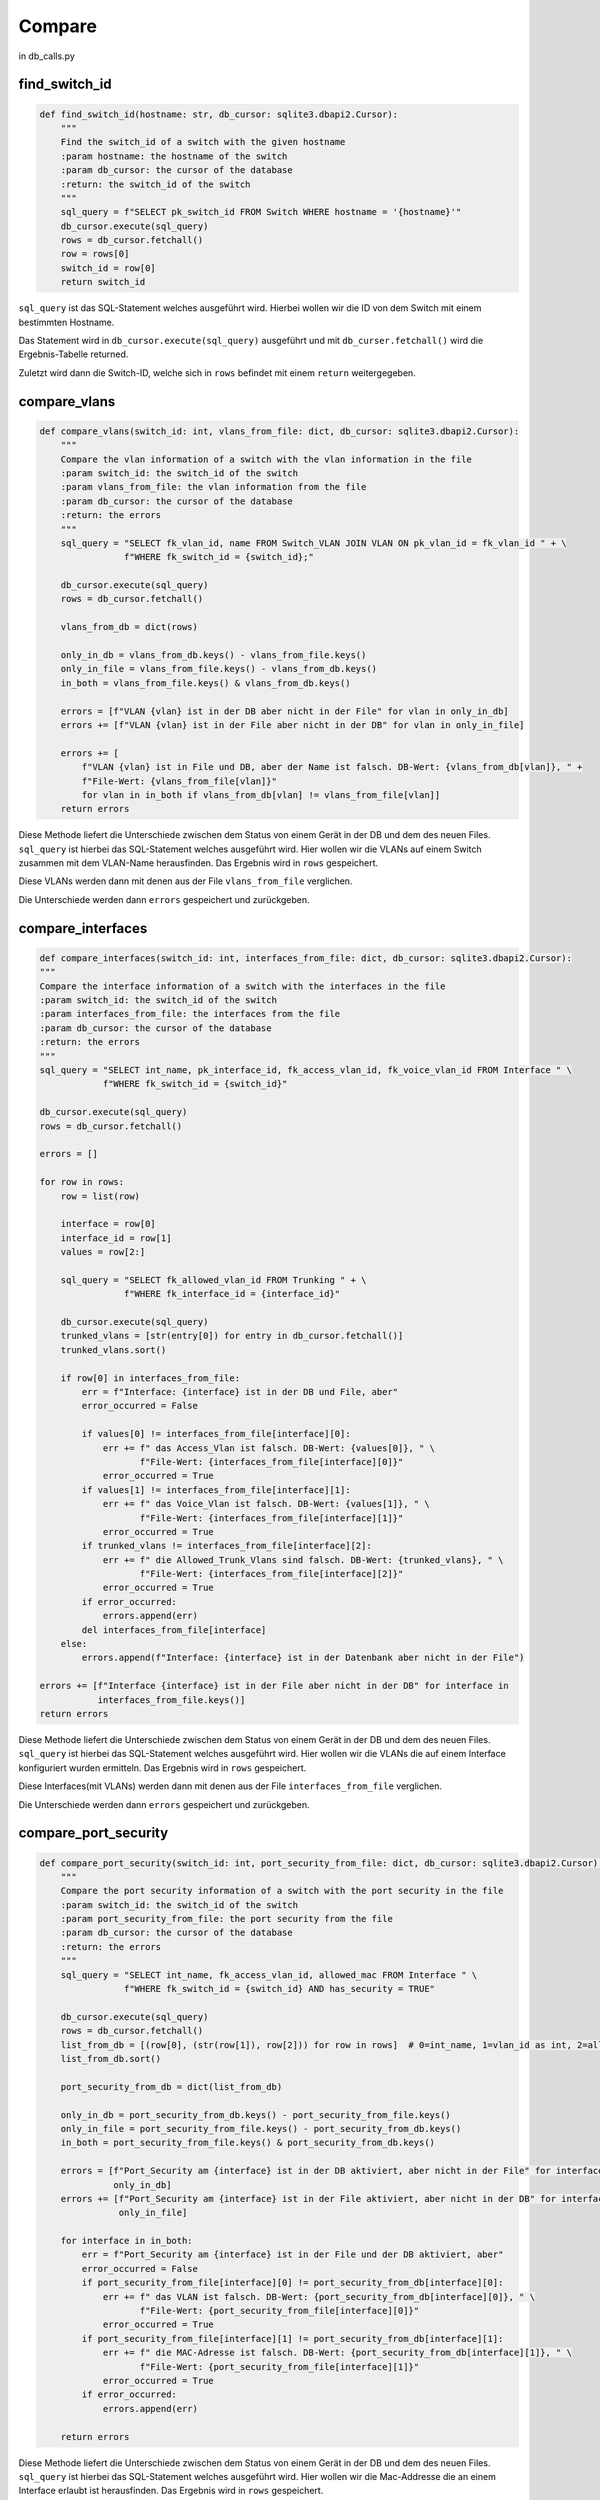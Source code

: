 Compare
=====

.. _compare:

in db_calls.py

find_switch_id
`````````````````````````````

.. code-block:: python

    def find_switch_id(hostname: str, db_cursor: sqlite3.dbapi2.Cursor):
        """
        Find the switch_id of a switch with the given hostname
        :param hostname: the hostname of the switch
        :param db_cursor: the cursor of the database
        :return: the switch_id of the switch
        """
        sql_query = f"SELECT pk_switch_id FROM Switch WHERE hostname = '{hostname}'"
        db_cursor.execute(sql_query)
        rows = db_cursor.fetchall()
        row = rows[0]
        switch_id = row[0]
        return switch_id

``sql_query`` ist das SQL-Statement welches ausgeführt wird.
Hierbei wollen wir die ID von dem Switch mit einem bestimmten Hostname.

Das Statement wird in ``db_cursor.execute(sql_query)`` ausgeführt und mit
``db_curser.fetchall()`` wird die Ergebnis-Tabelle returned.

Zuletzt wird dann die Switch-ID, welche sich in ``rows`` befindet
mit einem ``return`` weitergegeben.

        
compare_vlans
`````````````````````````````

.. code-block:: python

    def compare_vlans(switch_id: int, vlans_from_file: dict, db_cursor: sqlite3.dbapi2.Cursor):
        """
        Compare the vlan information of a switch with the vlan information in the file
        :param switch_id: the switch_id of the switch
        :param vlans_from_file: the vlan information from the file
        :param db_cursor: the cursor of the database
        :return: the errors
        """
        sql_query = "SELECT fk_vlan_id, name FROM Switch_VLAN JOIN VLAN ON pk_vlan_id = fk_vlan_id " + \
                    f"WHERE fk_switch_id = {switch_id};"

        db_cursor.execute(sql_query)
        rows = db_cursor.fetchall()

        vlans_from_db = dict(rows)

        only_in_db = vlans_from_db.keys() - vlans_from_file.keys()
        only_in_file = vlans_from_file.keys() - vlans_from_db.keys()
        in_both = vlans_from_file.keys() & vlans_from_db.keys()

        errors = [f"VLAN {vlan} ist in der DB aber nicht in der File" for vlan in only_in_db]
        errors += [f"VLAN {vlan} ist in der File aber nicht in der DB" for vlan in only_in_file]

        errors += [
            f"VLAN {vlan} ist in File und DB, aber der Name ist falsch. DB-Wert: {vlans_from_db[vlan]}, " +
            f"File-Wert: {vlans_from_file[vlan]}"
            for vlan in in_both if vlans_from_db[vlan] != vlans_from_file[vlan]]
        return errors

Diese Methode liefert die Unterschiede zwischen dem Status von einem Gerät in der DB
und dem des neuen Files. ``sql_query`` ist hierbei das SQL-Statement welches ausgeführt wird.
Hier wollen wir die VLANs auf einem Switch zusammen mit dem VLAN-Name herausfinden.
Das Ergebnis wird in ``rows`` gespeichert. 

Diese VLANs werden dann mit denen aus der File ``vlans_from_file`` verglichen.

Die Unterschiede werden dann ``errors`` gespeichert und zurückgeben.
        
compare_interfaces
`````````````````````````````

.. code-block:: python
    
    def compare_interfaces(switch_id: int, interfaces_from_file: dict, db_cursor: sqlite3.dbapi2.Cursor):
    """
    Compare the interface information of a switch with the interfaces in the file
    :param switch_id: the switch_id of the switch
    :param interfaces_from_file: the interfaces from the file
    :param db_cursor: the cursor of the database
    :return: the errors
    """
    sql_query = "SELECT int_name, pk_interface_id, fk_access_vlan_id, fk_voice_vlan_id FROM Interface " \
                f"WHERE fk_switch_id = {switch_id}"

    db_cursor.execute(sql_query)
    rows = db_cursor.fetchall()

    errors = []

    for row in rows:
        row = list(row)

        interface = row[0]
        interface_id = row[1]
        values = row[2:]

        sql_query = "SELECT fk_allowed_vlan_id FROM Trunking " + \
                    f"WHERE fk_interface_id = {interface_id}"

        db_cursor.execute(sql_query)
        trunked_vlans = [str(entry[0]) for entry in db_cursor.fetchall()]
        trunked_vlans.sort()

        if row[0] in interfaces_from_file:
            err = f"Interface: {interface} ist in der DB und File, aber"
            error_occurred = False

            if values[0] != interfaces_from_file[interface][0]:
                err += f" das Access_Vlan ist falsch. DB-Wert: {values[0]}, " \
                       f"File-Wert: {interfaces_from_file[interface][0]}"
                error_occurred = True
            if values[1] != interfaces_from_file[interface][1]:
                err += f" das Voice_Vlan ist falsch. DB-Wert: {values[1]}, " \
                       f"File-Wert: {interfaces_from_file[interface][1]}"
                error_occurred = True
            if trunked_vlans != interfaces_from_file[interface][2]:
                err += f" die Allowed_Trunk_Vlans sind falsch. DB-Wert: {trunked_vlans}, " \
                       f"File-Wert: {interfaces_from_file[interface][2]}"
                error_occurred = True
            if error_occurred:
                errors.append(err)
            del interfaces_from_file[interface]
        else:
            errors.append(f"Interface: {interface} ist in der Datenbank aber nicht in der File")

    errors += [f"Interface {interface} ist in der File aber nicht in der DB" for interface in
               interfaces_from_file.keys()]
    return errors

Diese Methode liefert die Unterschiede zwischen dem Status von einem Gerät in der DB
und dem des neuen Files. ``sql_query`` ist hierbei das SQL-Statement welches ausgeführt wird.
Hier wollen wir die VLANs die auf einem Interface konfiguriert wurden ermitteln.
Das Ergebnis wird in ``rows`` gespeichert. 

Diese Interfaces(mit VLANs) werden dann mit denen aus der File ``interfaces_from_file`` verglichen.

Die Unterschiede werden dann ``errors`` gespeichert und zurückgeben.
    
compare_port_security
`````````````````````````````

.. code-block:: python

    def compare_port_security(switch_id: int, port_security_from_file: dict, db_cursor: sqlite3.dbapi2.Cursor):
        """
        Compare the port security information of a switch with the port security in the file
        :param switch_id: the switch_id of the switch
        :param port_security_from_file: the port security from the file
        :param db_cursor: the cursor of the database
        :return: the errors
        """
        sql_query = "SELECT int_name, fk_access_vlan_id, allowed_mac FROM Interface " \
                    f"WHERE fk_switch_id = {switch_id} AND has_security = TRUE"

        db_cursor.execute(sql_query)
        rows = db_cursor.fetchall()
        list_from_db = [(row[0], (str(row[1]), row[2])) for row in rows]  # 0=int_name, 1=vlan_id as int, 2=allowed_mac
        list_from_db.sort()

        port_security_from_db = dict(list_from_db)

        only_in_db = port_security_from_db.keys() - port_security_from_file.keys()
        only_in_file = port_security_from_file.keys() - port_security_from_db.keys()
        in_both = port_security_from_file.keys() & port_security_from_db.keys()

        errors = [f"Port_Security am {interface} ist in der DB aktiviert, aber nicht in der File" for interface in
                  only_in_db]
        errors += [f"Port_Security am {interface} ist in der File aktiviert, aber nicht in der DB" for interface in
                   only_in_file]

        for interface in in_both:
            err = f"Port_Security am {interface} ist in der File und der DB aktiviert, aber"
            error_occurred = False
            if port_security_from_file[interface][0] != port_security_from_db[interface][0]:
                err += f" das VLAN ist falsch. DB-Wert: {port_security_from_db[interface][0]}, " \
                       f"File-Wert: {port_security_from_file[interface][0]}"
                error_occurred = True
            if port_security_from_file[interface][1] != port_security_from_db[interface][1]:
                err += f" die MAC-Adresse ist falsch. DB-Wert: {port_security_from_db[interface][1]}, " \
                       f"File-Wert: {port_security_from_file[interface][1]}"
                error_occurred = True
            if error_occurred:
                errors.append(err)

        return errors
    
Diese Methode liefert die Unterschiede zwischen dem Status von einem Gerät in der DB
und dem des neuen Files. ``sql_query`` ist hierbei das SQL-Statement welches ausgeführt wird.
Hier wollen wir die Mac-Addresse die an einem Interface erlaubt ist herausfinden.
Das Ergebnis wird in ``rows`` gespeichert. 

Diese Mac-Addressen werden dann mit denen aus der File ``compare_port_security`` verglichen.

Die Unterschiede werden dann ``errors`` gespeichert und zurückgeben.
    
compare_interface_descriptions
`````````````````````````````

.. code-block:: python
    
    def compare_interface_descriptions(switch_id: int, int_desc_from_file: dict, db_cursor: sqlite3.dbapi2.Cursor):
    """
    Compare the interface description of a switch with the interface descriptions in the file
    :param switch_id: the switch_id of the switch
    :param int_desc_from_file: the interface descriptions from the file
    :param db_cursor: the cursor of the database
    :return: the errors
    """
    sql_query = "SELECT int_name, status, protocol, int_description FROM Interface " \
                f"WHERE fk_switch_id = {switch_id}"

    db_cursor.execute(sql_query)
    rows = db_cursor.fetchall()
    list_from_db = [(row[0], row[1:]) for row in rows]  # 0=int_name, 1=vlan_id as int, 2=allowed_mac
    list_from_db.sort()

    int_desc_from_db = dict(list_from_db)

    in_both = int_desc_from_file.keys() & int_desc_from_db.keys()

    states = ['down', 'up', 'administratively down']
    protocols = ['down', 'up']

    errors = []
    for interface in in_both:
        if int_desc_from_db[interface][0] != int_desc_from_file[interface][0]:
            errors.append(
                f"Am Interface {interface} ist der Status falsch. "
                f"DB-Wert: {states[int_desc_from_db[interface][0]]}, "
                f"File-Wert: {states[int_desc_from_file[interface][0]]}")
        if int_desc_from_db[interface][1] != int_desc_from_file[interface][1]:
            errors.append(
                f"Am Interface {interface} ist das Protocol falsch. "
                f"DB-Wert: {protocols[int_desc_from_db[interface][1]]}, "
                f"File-Wert: {protocols[int_desc_from_file[interface][1]]}")
        if int_desc_from_db[interface][2] != int_desc_from_file[interface][2]:
            errors.append(
                f"Am Interface {interface} ist die Description falsch. "
                f"DB-Wert: {int_desc_from_db[interface][2]}, "
                f"File-Wert: {int_desc_from_file[interface][2]}")
    return errors

Diese Methode liefert die Unterschiede zwischen dem Status von einem Gerät in der DB
und dem des neuen Files. ``sql_query`` ist hierbei das SQL-Statement welches ausgeführt wird.
Hier wollen wir die Interface Stati und die Interface Descriptions von einem Switch herausfinden.
Das Ergebnis wird in ``rows`` gespeichert. 

Diese Interface Stati und die Interface Descriptions werden dann mit denen aus der File ``int_desc_from_file`` verglichen.

Die Unterschiede werden dann ``errors`` gespeichert und zurückgeben.
    
    
compare_cdp
`````````````````````````````

.. code-block:: python

    def compare_cdp(switch_id: int, cdp_from_file: dict, db_cursor: sqlite3.dbapi2.Cursor):
        """
        Compare the cdp information of a switch with the cdp in the file
        :param switch_id: the switch_id of the switch
        :param cdp_from_file: the cdp information from the file
        :param db_cursor: the cursor of the database
        :return: the errors
        """
        sql_query = 'SELECT int_name, connected_switch, connected_sw_interface FROM Interface ' + \
                    f"WHERE fk_switch_id = {switch_id};"

        db_cursor.execute(sql_query)
        rows = db_cursor.fetchall()

        errors = []

        for information in rows:
            neighbor = information[1]
            local_interface = information[0]
            remote_interface = information[2]

            if local_interface not in cdp_from_file.keys() and neighbor is not None:
                errors.append(
                    f"Der Neighbor {neighbor} ist am Interface {local_interface} in der DB aber nicht in der File")
            elif neighbor is not None:
                if neighbor != cdp_from_file[local_interface][0]:
                    errors.append(f"Der Neighbor am lokalen Interface {local_interface} ist falsch. DB-Wert: {neighbor}, "
                                  f"File-Wert: {cdp_from_file[local_interface][0]}")
                elif remote_interface != cdp_from_file[local_interface][1]:
                    errors.append(f"Das remote Interface des Neighbors {neighbor} am lokalen Interface {local_interface} "
                                  f"ist falsch. DB-Wert: {remote_interface}, "
                                  f"File-Wert: {cdp_from_file[local_interface][1]}")

                del cdp_from_file[local_interface]

        return errors + [f"Der Neighbor {values[0]} ist am Interface {local_interface} in der File aber nicht in der DB" for local_interface, values in cdp_from_file.items()]



Diese Methode liefert die Unterschiede zwischen dem Status von einem Gerät in der DB
und dem des neuen Files. ``sql_query`` ist hierbei das SQL-Statement welches ausgeführt wird.
Hier wollen wir die Informationen des gegenüberliegenden Switch herausfinden.
Das Ergebnis wird in ``rows`` gespeichert. 

Diese Informationen werden dann mit denen aus der File ``cdp_from_file`` verglichen.

Die Unterschiede werden dann ``errors`` gespeichert und zurückgeben.
